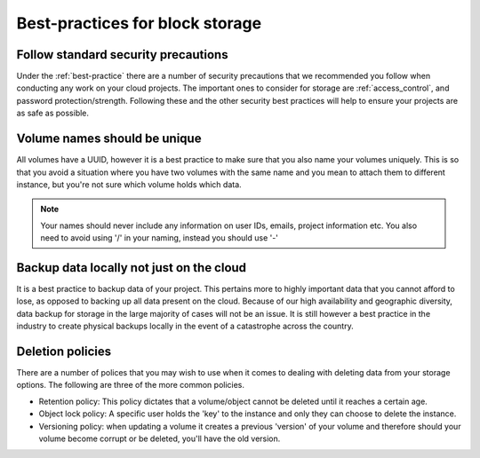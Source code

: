 ################################
Best-practices for block storage
################################

Follow standard security precautions
====================================

Under the :ref:`best-practice` there are a number of security precautions that
we recommended you follow when conducting any work on your cloud projects.
The important ones to consider for storage are :ref:`access_control`,
and password protection/strength. Following these and the other
security best practices will help to ensure your projects are as safe as
possible.

Volume names should be unique
=============================

All volumes have a UUID, however it is a best practice to make sure that
you also name your volumes uniquely. This is so that you avoid a situation
where you have two volumes with the same name and you mean to attach them to
different instance, but you're not sure which volume holds which data.

.. note::

  Your names should never include any information on user IDs, emails, project
  information etc. You also need to avoid using '/' in your naming, instead you
  should use '-'


Backup data locally not just on the cloud
=========================================

It is a best practice to backup data of your project. This pertains more to
highly important data that you cannot afford to lose, as opposed to backing up
all data present on the cloud. Because of our high availability and
geographic diversity, data backup for storage in the large majority of cases
will not be an issue. It is still however a best practice in the industry to
create physical backups locally in the event of a catastrophe across the
country.

Deletion policies
=================

There are a number of polices that you may wish to use when it comes to dealing
with deleting data from your storage options. The following are three of the
more common policies.

- Retention policy: This policy dictates that a volume/object cannot be deleted
  until it reaches a certain age.
- Object lock policy: A specific user holds the 'key' to the instance and only
  they can choose to delete the instance.
- Versioning policy: when updating a volume it creates a previous 'version' of
  your volume and therefore should your volume become corrupt or be deleted,
  you'll have the old version.
